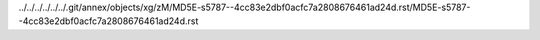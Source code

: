 ../../../../../../.git/annex/objects/xg/zM/MD5E-s5787--4cc83e2dbf0acfc7a2808676461ad24d.rst/MD5E-s5787--4cc83e2dbf0acfc7a2808676461ad24d.rst